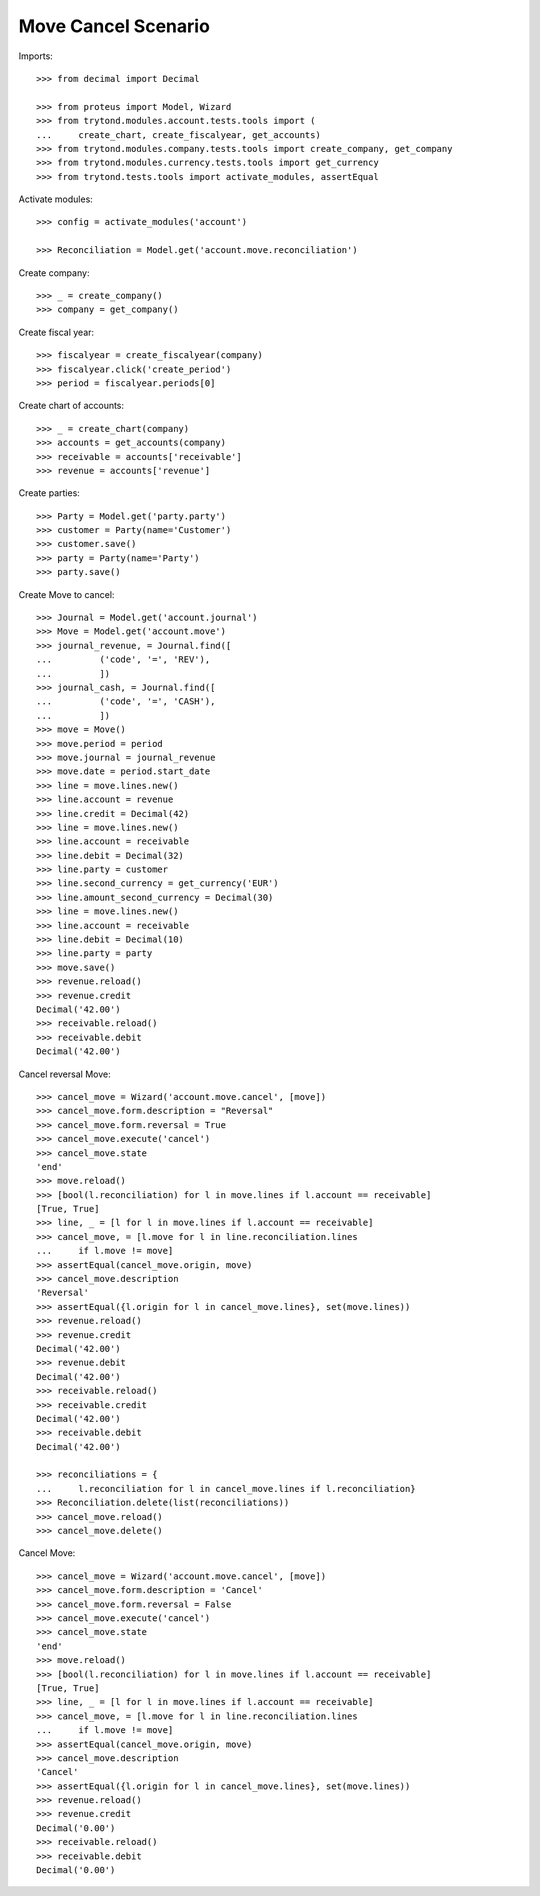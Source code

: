 ====================
Move Cancel Scenario
====================

Imports::

    >>> from decimal import Decimal

    >>> from proteus import Model, Wizard
    >>> from trytond.modules.account.tests.tools import (
    ...     create_chart, create_fiscalyear, get_accounts)
    >>> from trytond.modules.company.tests.tools import create_company, get_company
    >>> from trytond.modules.currency.tests.tools import get_currency
    >>> from trytond.tests.tools import activate_modules, assertEqual

Activate modules::

    >>> config = activate_modules('account')

    >>> Reconciliation = Model.get('account.move.reconciliation')

Create company::

    >>> _ = create_company()
    >>> company = get_company()

Create fiscal year::

    >>> fiscalyear = create_fiscalyear(company)
    >>> fiscalyear.click('create_period')
    >>> period = fiscalyear.periods[0]

Create chart of accounts::

    >>> _ = create_chart(company)
    >>> accounts = get_accounts(company)
    >>> receivable = accounts['receivable']
    >>> revenue = accounts['revenue']

Create parties::

    >>> Party = Model.get('party.party')
    >>> customer = Party(name='Customer')
    >>> customer.save()
    >>> party = Party(name='Party')
    >>> party.save()

Create Move to cancel::

    >>> Journal = Model.get('account.journal')
    >>> Move = Model.get('account.move')
    >>> journal_revenue, = Journal.find([
    ...         ('code', '=', 'REV'),
    ...         ])
    >>> journal_cash, = Journal.find([
    ...         ('code', '=', 'CASH'),
    ...         ])
    >>> move = Move()
    >>> move.period = period
    >>> move.journal = journal_revenue
    >>> move.date = period.start_date
    >>> line = move.lines.new()
    >>> line.account = revenue
    >>> line.credit = Decimal(42)
    >>> line = move.lines.new()
    >>> line.account = receivable
    >>> line.debit = Decimal(32)
    >>> line.party = customer
    >>> line.second_currency = get_currency('EUR')
    >>> line.amount_second_currency = Decimal(30)
    >>> line = move.lines.new()
    >>> line.account = receivable
    >>> line.debit = Decimal(10)
    >>> line.party = party
    >>> move.save()
    >>> revenue.reload()
    >>> revenue.credit
    Decimal('42.00')
    >>> receivable.reload()
    >>> receivable.debit
    Decimal('42.00')

Cancel reversal Move::

    >>> cancel_move = Wizard('account.move.cancel', [move])
    >>> cancel_move.form.description = "Reversal"
    >>> cancel_move.form.reversal = True
    >>> cancel_move.execute('cancel')
    >>> cancel_move.state
    'end'
    >>> move.reload()
    >>> [bool(l.reconciliation) for l in move.lines if l.account == receivable]
    [True, True]
    >>> line, _ = [l for l in move.lines if l.account == receivable]
    >>> cancel_move, = [l.move for l in line.reconciliation.lines
    ...     if l.move != move]
    >>> assertEqual(cancel_move.origin, move)
    >>> cancel_move.description
    'Reversal'
    >>> assertEqual({l.origin for l in cancel_move.lines}, set(move.lines))
    >>> revenue.reload()
    >>> revenue.credit
    Decimal('42.00')
    >>> revenue.debit
    Decimal('42.00')
    >>> receivable.reload()
    >>> receivable.credit
    Decimal('42.00')
    >>> receivable.debit
    Decimal('42.00')

    >>> reconciliations = {
    ...     l.reconciliation for l in cancel_move.lines if l.reconciliation}
    >>> Reconciliation.delete(list(reconciliations))
    >>> cancel_move.reload()
    >>> cancel_move.delete()

Cancel Move::

    >>> cancel_move = Wizard('account.move.cancel', [move])
    >>> cancel_move.form.description = 'Cancel'
    >>> cancel_move.form.reversal = False
    >>> cancel_move.execute('cancel')
    >>> cancel_move.state
    'end'
    >>> move.reload()
    >>> [bool(l.reconciliation) for l in move.lines if l.account == receivable]
    [True, True]
    >>> line, _ = [l for l in move.lines if l.account == receivable]
    >>> cancel_move, = [l.move for l in line.reconciliation.lines
    ...     if l.move != move]
    >>> assertEqual(cancel_move.origin, move)
    >>> cancel_move.description
    'Cancel'
    >>> assertEqual({l.origin for l in cancel_move.lines}, set(move.lines))
    >>> revenue.reload()
    >>> revenue.credit
    Decimal('0.00')
    >>> receivable.reload()
    >>> receivable.debit
    Decimal('0.00')
